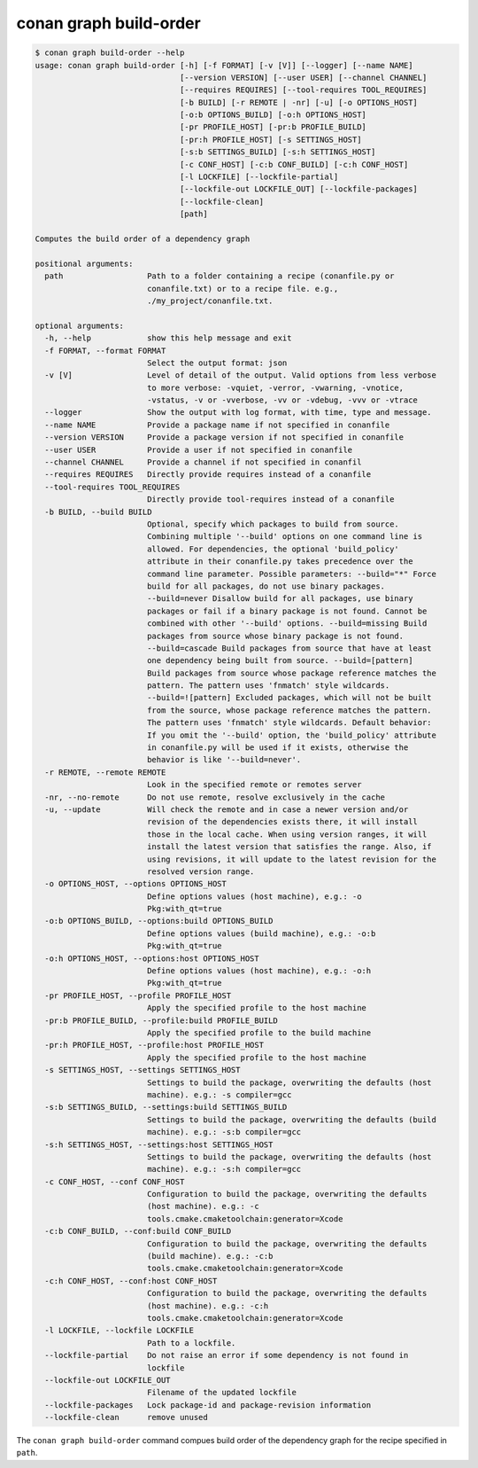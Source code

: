 conan graph build-order
=======================

.. code-block:: text

    $ conan graph build-order --help
    usage: conan graph build-order [-h] [-f FORMAT] [-v [V]] [--logger] [--name NAME]
                                   [--version VERSION] [--user USER] [--channel CHANNEL]
                                   [--requires REQUIRES] [--tool-requires TOOL_REQUIRES]
                                   [-b BUILD] [-r REMOTE | -nr] [-u] [-o OPTIONS_HOST]
                                   [-o:b OPTIONS_BUILD] [-o:h OPTIONS_HOST]
                                   [-pr PROFILE_HOST] [-pr:b PROFILE_BUILD]
                                   [-pr:h PROFILE_HOST] [-s SETTINGS_HOST]
                                   [-s:b SETTINGS_BUILD] [-s:h SETTINGS_HOST]
                                   [-c CONF_HOST] [-c:b CONF_BUILD] [-c:h CONF_HOST]
                                   [-l LOCKFILE] [--lockfile-partial]
                                   [--lockfile-out LOCKFILE_OUT] [--lockfile-packages]
                                   [--lockfile-clean]
                                   [path]

    Computes the build order of a dependency graph

    positional arguments:
      path                  Path to a folder containing a recipe (conanfile.py or
                            conanfile.txt) or to a recipe file. e.g.,
                            ./my_project/conanfile.txt.

    optional arguments:
      -h, --help            show this help message and exit
      -f FORMAT, --format FORMAT
                            Select the output format: json
      -v [V]                Level of detail of the output. Valid options from less verbose
                            to more verbose: -vquiet, -verror, -vwarning, -vnotice,
                            -vstatus, -v or -vverbose, -vv or -vdebug, -vvv or -vtrace
      --logger              Show the output with log format, with time, type and message.
      --name NAME           Provide a package name if not specified in conanfile
      --version VERSION     Provide a package version if not specified in conanfile
      --user USER           Provide a user if not specified in conanfile
      --channel CHANNEL     Provide a channel if not specified in conanfil
      --requires REQUIRES   Directly provide requires instead of a conanfile
      --tool-requires TOOL_REQUIRES
                            Directly provide tool-requires instead of a conanfile
      -b BUILD, --build BUILD
                            Optional, specify which packages to build from source.
                            Combining multiple '--build' options on one command line is
                            allowed. For dependencies, the optional 'build_policy'
                            attribute in their conanfile.py takes precedence over the
                            command line parameter. Possible parameters: --build="*" Force
                            build for all packages, do not use binary packages.
                            --build=never Disallow build for all packages, use binary
                            packages or fail if a binary package is not found. Cannot be
                            combined with other '--build' options. --build=missing Build
                            packages from source whose binary package is not found.
                            --build=cascade Build packages from source that have at least
                            one dependency being built from source. --build=[pattern]
                            Build packages from source whose package reference matches the
                            pattern. The pattern uses 'fnmatch' style wildcards.
                            --build=![pattern] Excluded packages, which will not be built
                            from the source, whose package reference matches the pattern.
                            The pattern uses 'fnmatch' style wildcards. Default behavior:
                            If you omit the '--build' option, the 'build_policy' attribute
                            in conanfile.py will be used if it exists, otherwise the
                            behavior is like '--build=never'.
      -r REMOTE, --remote REMOTE
                            Look in the specified remote or remotes server
      -nr, --no-remote      Do not use remote, resolve exclusively in the cache
      -u, --update          Will check the remote and in case a newer version and/or
                            revision of the dependencies exists there, it will install
                            those in the local cache. When using version ranges, it will
                            install the latest version that satisfies the range. Also, if
                            using revisions, it will update to the latest revision for the
                            resolved version range.
      -o OPTIONS_HOST, --options OPTIONS_HOST
                            Define options values (host machine), e.g.: -o
                            Pkg:with_qt=true
      -o:b OPTIONS_BUILD, --options:build OPTIONS_BUILD
                            Define options values (build machine), e.g.: -o:b
                            Pkg:with_qt=true
      -o:h OPTIONS_HOST, --options:host OPTIONS_HOST
                            Define options values (host machine), e.g.: -o:h
                            Pkg:with_qt=true
      -pr PROFILE_HOST, --profile PROFILE_HOST
                            Apply the specified profile to the host machine
      -pr:b PROFILE_BUILD, --profile:build PROFILE_BUILD
                            Apply the specified profile to the build machine
      -pr:h PROFILE_HOST, --profile:host PROFILE_HOST
                            Apply the specified profile to the host machine
      -s SETTINGS_HOST, --settings SETTINGS_HOST
                            Settings to build the package, overwriting the defaults (host
                            machine). e.g.: -s compiler=gcc
      -s:b SETTINGS_BUILD, --settings:build SETTINGS_BUILD
                            Settings to build the package, overwriting the defaults (build
                            machine). e.g.: -s:b compiler=gcc
      -s:h SETTINGS_HOST, --settings:host SETTINGS_HOST
                            Settings to build the package, overwriting the defaults (host
                            machine). e.g.: -s:h compiler=gcc
      -c CONF_HOST, --conf CONF_HOST
                            Configuration to build the package, overwriting the defaults
                            (host machine). e.g.: -c
                            tools.cmake.cmaketoolchain:generator=Xcode
      -c:b CONF_BUILD, --conf:build CONF_BUILD
                            Configuration to build the package, overwriting the defaults
                            (build machine). e.g.: -c:b
                            tools.cmake.cmaketoolchain:generator=Xcode
      -c:h CONF_HOST, --conf:host CONF_HOST
                            Configuration to build the package, overwriting the defaults
                            (host machine). e.g.: -c:h
                            tools.cmake.cmaketoolchain:generator=Xcode
      -l LOCKFILE, --lockfile LOCKFILE
                            Path to a lockfile.
      --lockfile-partial    Do not raise an error if some dependency is not found in
                            lockfile
      --lockfile-out LOCKFILE_OUT
                            Filename of the updated lockfile
      --lockfile-packages   Lock package-id and package-revision information
      --lockfile-clean      remove unused


The ``conan graph build-order`` command compues build order of the dependency graph for the recipe specified in ``path``.